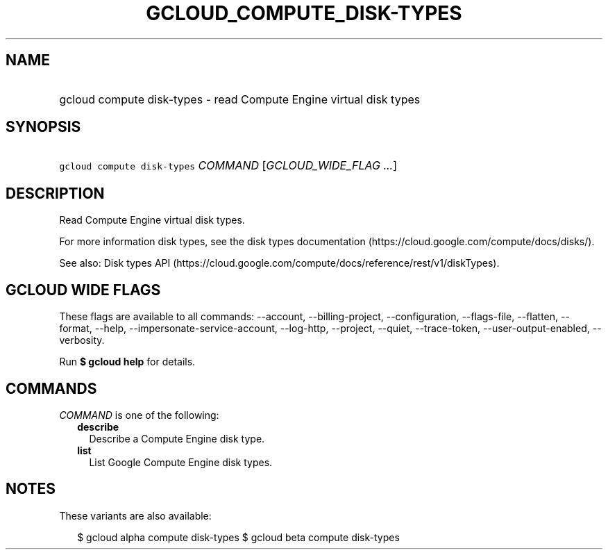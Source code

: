 
.TH "GCLOUD_COMPUTE_DISK\-TYPES" 1



.SH "NAME"
.HP
gcloud compute disk\-types \- read Compute Engine virtual disk types



.SH "SYNOPSIS"
.HP
\f5gcloud compute disk\-types\fR \fICOMMAND\fR [\fIGCLOUD_WIDE_FLAG\ ...\fR]



.SH "DESCRIPTION"

Read Compute Engine virtual disk types.

For more information disk types, see the disk types documentation
(https://cloud.google.com/compute/docs/disks/).

See also: Disk types API
(https://cloud.google.com/compute/docs/reference/rest/v1/diskTypes).



.SH "GCLOUD WIDE FLAGS"

These flags are available to all commands: \-\-account, \-\-billing\-project,
\-\-configuration, \-\-flags\-file, \-\-flatten, \-\-format, \-\-help,
\-\-impersonate\-service\-account, \-\-log\-http, \-\-project, \-\-quiet,
\-\-trace\-token, \-\-user\-output\-enabled, \-\-verbosity.

Run \fB$ gcloud help\fR for details.



.SH "COMMANDS"

\f5\fICOMMAND\fR\fR is one of the following:

.RS 2m
.TP 2m
\fBdescribe\fR
Describe a Compute Engine disk type.

.TP 2m
\fBlist\fR
List Google Compute Engine disk types.


.RE
.sp

.SH "NOTES"

These variants are also available:

.RS 2m
$ gcloud alpha compute disk\-types
$ gcloud beta compute disk\-types
.RE

